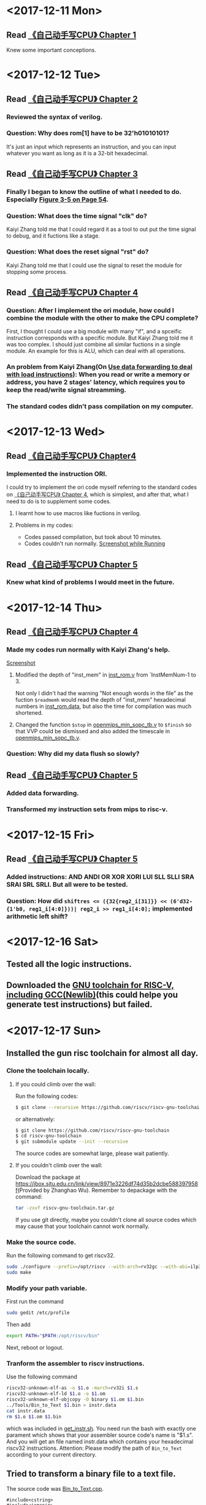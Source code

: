 #+AUTHOR: Lmxyy
#+OPTIONS: ^:nil
#+DESCRIPTION: This file is for recording what I do every day during the project.
* <2017-12-11 Mon>
** Read [[file:Document/%E3%80%8A%E8%87%AA%E5%B7%B1%E5%8A%A8%E6%89%8B%E5%86%99CPU%E3%80%8BP1-300.pdf][《自己动手写CPU》 Chapter 1]]
Knew some important conceptions.
* <2017-12-12 Tue>
** Read [[file:Document/%E3%80%8A%E8%87%AA%E5%B7%B1%E5%8A%A8%E6%89%8B%E5%86%99CPU%E3%80%8BP1-300.pdf][《自己动手写CPU》 Chapter 2]]
*** Reviewed the syntax of verilog.
*** Question: Why does rom[1] have to be 32'h01010101?
It's just an input which represents an instruction, and you can input whatever you want as long as it is a 32-bit hexadecimal.
** Read [[file:Document/%E3%80%8A%E8%87%AA%E5%B7%B1%E5%8A%A8%E6%89%8B%E5%86%99CPU%E3%80%8BP1-300.pdf][《自己动手写CPU》 Chapter 3]]
*** Finally I began to know the outline of what I needed to do. Especially [[file:Document/%E3%80%8A%E8%87%AA%E5%B7%B1%E5%8A%A8%E6%89%8B%E5%86%99CPU%E3%80%8BP1-300.pdf::68][Figure 3-5 on Page 54]].
*** Question: What does the time signal "clk" do?
Kaiyi Zhang told me that I could regard it as a tool to out put the time signal to debug, and it fuctions like a stage.
*** Question: What does the reset signal "rst" do?
Kaiyi Zhang told me that I could use the signal to reset the module for stopping some process.
** Read [[file:Document/%E3%80%8A%E8%87%AA%E5%B7%B1%E5%8A%A8%E6%89%8B%E5%86%99CPU%E3%80%8BP1-300.pdf][《自己动手写CPU》 Chapter 4]]
*** Question: After I implement the ori module, how could I combine the module with the other to make the CPU complete?
First, I thought I could use a big module with many "if", and a spceific instruction corresponds with a specific module. But Kaiyi Zhang told me it was too complex. I should just combine all similar fuctions in a single module. An example for this is ALU, which can deal with all operations.
*** An problem from Kaiyi Zhang(On [[file:Document/%E3%80%8A%E8%87%AA%E5%B7%B1%E5%8A%A8%E6%89%8B%E5%86%99CPU%E3%80%8BP1-300.pdf::111][Use data forwarding to deal with load instructions]]): When you read or write a memory or address, you have 2 stages' latency, which requires you to keep the read/write signal streamming.
*** The standard codes didn't pass compilation on my computer. 
* <2017-12-13 Wed>
** Read [[file:Document/%E3%80%8A%E8%87%AA%E5%B7%B1%E5%8A%A8%E6%89%8B%E5%86%99CPU%E3%80%8BP1-300.pdf][《自己动手写CPU》 Chapter4]]
*** Implemented the instruction ORI.
I could try to implement the ori code myself referring to the standard codes on [[file:Document/%E3%80%8A%E8%87%AA%E5%B7%B1%E5%8A%A8%E6%89%8B%E5%86%99CPU%E3%80%8BP1-300.pdf][《自己动手写CPU》 Chapter 4]], which is simplest, and after that, what I need to do is to supplement some codes.
**** I learnt how to use macros like fuctions in verilog. 
**** Problems in my codes:
+ Codes passed compilation, but took about 10 minutes.
+ Codes couldn't run normally.
 [[file:Picture/2017-12-14%2001-19-40%E5%B1%8F%E5%B9%95%E6%88%AA%E5%9B%BE.png][Screenshot while Running]]
** Read [[file:Document/%E3%80%8A%E8%87%AA%E5%B7%B1%E5%8A%A8%E6%89%8B%E5%86%99CPU%E3%80%8BP1-300.pdf][《自己动手写CPU》 Chapter 5]]
*** Knew what kind of problems I would meet in the future.
* <2017-12-14 Thu>
** Read [[file:Document/%E3%80%8A%E8%87%AA%E5%B7%B1%E5%8A%A8%E6%89%8B%E5%86%99CPU%E3%80%8BP1-300.pdf][《自己动手写CPU》 Chapter 4]]
*** Made my codes run normally with Kaiyi Zhang's help.
[[file:Picture/2017-12-14%2020-46-57%E5%B1%8F%E5%B9%95%E6%88%AA%E5%9B%BE.png][Screenshot]]
****  Modified the depth of "inst_mem" in [[file:Source/Chapter%204/inst_rom.v::13][inst_rom.v]] from `InstMemNum-1 to 3. 
Not only I didn't had the warning "Not enough words in the file" as the fuction ~$readmemh~ would read the depth of "inst_mem" hexadecimal numbers in [[file:Source/Chapter%204/inst_rom.data][inst_rom.data]], but also the time for compilation was much shortened.
**** Changed the function ~$stop~ in [[file:Attempt/Chapter%204/openmips_min_sopc_tb.v][openmips_min_sopc_tb.v]] to ~$finish~ so that VVP could be dismissed and also added the timescale in  [[file:Source/Chapter%204/openmips_min_sopc_tb.v:5][openmips_min_sopc_tb.v]].
*** Question: Why did my data flush so slowly?
** Read [[file:Document/%E3%80%8A%E8%87%AA%E5%B7%B1%E5%8A%A8%E6%89%8B%E5%86%99CPU%E3%80%8BP1-300.pdf][《自己动手写CPU》 Chapter 5]]
*** Added data forwarding.
*** Transformed my instruction sets from mips to risc-v.
* <2017-12-15 Fri>
** Read [[file:Document/%E3%80%8A%E8%87%AA%E5%B7%B1%E5%8A%A8%E6%89%8B%E5%86%99CPU%E3%80%8BP1-300.pdf][《自己动手写CPU》 Chapter 5]]
*** Added instructions: AND ANDI OR XOR XORI LUI SLL SLLI SRA SRAI SRL SRLI. But all were to be tested.
*** Question: How did ~shiftres <= ({32{reg2_i[31]}} << (6'd32-{1'b0, reg1_i[4:0]}))| reg2_i >> reg1_i[4:0];~ implemented arithmetic left shift?
* <2017-12-16 Sat>
** Tested all the logic instructions.
** Downloaded the [[https://github.com/riscv/riscv-gnu-toolchain][GNU toolchain for RISC-V, including GCC(Newlib)]](this could helpe you generate test instructions) but failed.
* <2017-12-17 Sun>
** Installed the gun risc toolchain for almost all day.
*** Clone the toolchain locally.
**** If you could climb over the wall:
Run the following codes:
#+BEGIN_SRC sh
  $ git clone --recursive https://github.com/riscv/riscv-gnu-toolchain
#+END_SRC
or alternatively:
#+BEGIN_SRC sh
  $ git clone https://github.com/riscv/riscv-gnu-toolchain
  $ cd riscv-gnu-toolchain
  $ git submodule update --init --recursive
#+END_SRC
The source codes are somewhat large, please wait patiently.
**** If you couldn't climb over the wall:
Download the package at [[https://jbox.sjtu.edu.cn/link/view/8971e3226df74d35b2dcbe588397958f]](Provided by Zhanghao Wu). Remember to depackage with the command:
#+BEGIN_SRC sh
  tar -zxvf riscv-gnu-toolchain.tar.gz
#+END_SRC
If you use git directly, maybe you couldn't clone all source codes which may cause that your toolchain cannot work normally.
*** Make the source code.
Run the following command to get riscv32.
#+BEGIN_SRC sh
  sudo ./configure --prefix=/opt/riscv --with-arch=rv32gc --with-abi=ilp32d
  sudo make
#+END_SRC
*** Modify your path variable.
First run the command
#+BEGIN_SRC sh
  sudo gedit /etc/profile
#+END_SRC
Then add
#+BEGIN_SRC sh
  export PATH="$PATH:/opt/riscv/bin"
#+END_SRC
Next, reboot or logout.
*** Tranform the assembler to riscv instructions.
Use the following command

#+BEGIN_SRC sh
  riscv32-unknown-elf-as -o $1.o -march=rv32i $1.s 
  riscv32-unknown-elf-ld $1.o -o $1.om
  riscv32-unknown-elf-objcopy -O binary $1.om $1.bin
  ../Tools/Bin_to_Text $1.bin > instr.data
  cat instr.data
  rm $1.o $1.om $1.bin
#+END_SRC
which was included in [[file:Tools/get_instr.sh][get_instr.sh]]. You need run the bash with exactly one parament which shows that your assembler source code's name is "$1.s". And you will get an file named instr.data which contains your hexadecimal riscv32 instructions. Attention: Please modify the path of ~Bin_to_Text~ according to your current directory.
** Tried to transform a binary file to a text file.
The source code was [[file:Tools/Bin_to_Text.cpp][Bin_to_Text.cpp]].

#+BEGIN_SRC C++
  #include<cstring>
  #include<iomanip>
  #include<cstdio>
  #include<cstdlib>
  #include<algorithm>
  #include<iostream>
  #include<fstream>
  using namespace std;

  typedef long long ll;
  const int NSIZE = 8;

  inline ll convert(ll num)
  {
      ll a[4] = {0,0,0,0},ret = 0;
      for (int i = 0;i < 4;++i,num >>= 8)
          a[i] = num&((1<<8)-1);
      for (int i = 0;i < 4;++i)
          ret = (ret<<8)|a[i];
      return ret;
  }

  int main(int argc,char *argv[])
  {
      if (argc == 1||argc > 2)
      {
          cerr << "Please input an binary file." << endl;
          return 0;
      }
      ifstream ifile(argv[1],ios::in|ios::binary);
      if (!ifile)
      {
          cerr << "Cannot open file." << endl;
          return 0;
      }
      int head = ifile.tellg(),tail = (ifile.seekg(0,ios::end)).tellg();
      ifile.seekg(0,ios::beg);
      int N = (tail-head)/4;
      while (N--)
      {
          ll num = 0; int now = 0;
          for (int k = 0;k < 4;++k)
          {
              char c; ifile.read((char *)&c,sizeof(char));
              for (int i = 0;i < NSIZE;++i,c >>= 1)
                  num |= (c&1)<<(now++);
          }
          cout.width(8); cout.fill('0');
          cout << hex << convert(num) << endl;
          cerr << hex << num << endl;
      }
      cerr << "Congratulations, convert successfully!." << endl;
      return 0;
  }
#+END_SRC
** Question: How to write riscv assembler correctly?
* <2017-12-18 Mon>
** Tested all the shift instructions.
** Read [[file:Document/%E3%80%8A%E8%87%AA%E5%B7%B1%E5%8A%A8%E6%89%8B%E5%86%99CPU%E3%80%8BP1-300.pdf][《自己动手写CPU》 Chapter 7]]
Implemented the arithmetic instructions, but still had some bugs.
** Listed the format of all instructions that I had implemented in [[file:README.org::Format%20of%20Riscv32%20Assembler][README.org]].
* <2017-12-19 Tue>
** Arithmetic instructions passed tests.
* <2017-12-20 Wed>
** Read [[file:Document/Branch%20Prediction.pdf][Branch Prediction.pdf]] and [[file:Document/%E3%80%8A%E8%87%AA%E5%B7%B1%E5%8A%A8%E6%89%8B%E5%86%99CPU%E3%80%8BP1-300.pdf][《自己动手写cpu》 Chapter 8 and 9]]
*** Knew a little about jump and branch instructions and load and store instructions.
*** Learned how to make branch prediction dynamicly.
*** Question: Where did the alloyed branch predictor show instruction address?
